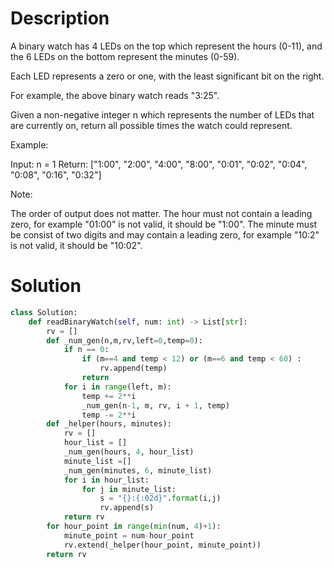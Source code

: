 * Description
A binary watch has 4 LEDs on the top which represent the hours (0-11), and the 6 LEDs on the bottom represent the minutes (0-59).

Each LED represents a zero or one, with the least significant bit on the right.

For example, the above binary watch reads "3:25".

Given a non-negative integer n which represents the number of LEDs that are currently on, return all possible times the watch could represent.

Example:

Input: n = 1
Return: ["1:00", "2:00", "4:00", "8:00", "0:01", "0:02", "0:04", "0:08", "0:16", "0:32"]

Note:

    The order of output does not matter.
    The hour must not contain a leading zero, for example "01:00" is not valid, it should be "1:00".
    The minute must be consist of two digits and may contain a leading zero, for example "10:2" is not valid, it should be "10:02".
* Solution
#+begin_src python :session :results output
class Solution:
    def readBinaryWatch(self, num: int) -> List[str]:
        rv = []
        def _num_gen(n,m,rv,left=0,temp=0):
            if n == 0:
                if (m==4 and temp < 12) or (m==6 and temp < 60) :
                    rv.append(temp)
                return
            for i in range(left, m):
                temp += 2**i
                _num_gen(n-1, m, rv, i + 1, temp)
                temp -= 2**i
        def _helper(hours, minutes):
            rv = []
            hour_list = []
            _num_gen(hours, 4, hour_list)
            minute_list =[]
            _num_gen(minutes, 6, minute_list)
            for i in hour_list:
                for j in minute_list:
                    s = "{}:{:02d}".format(i,j)
                    rv.append(s)
            return rv
        for hour_point in range(min(num, 4)+1):
            minute_point = num-hour_point
            rv.extend(_helper(hour_point, minute_point))
        return rv
#+end_src

